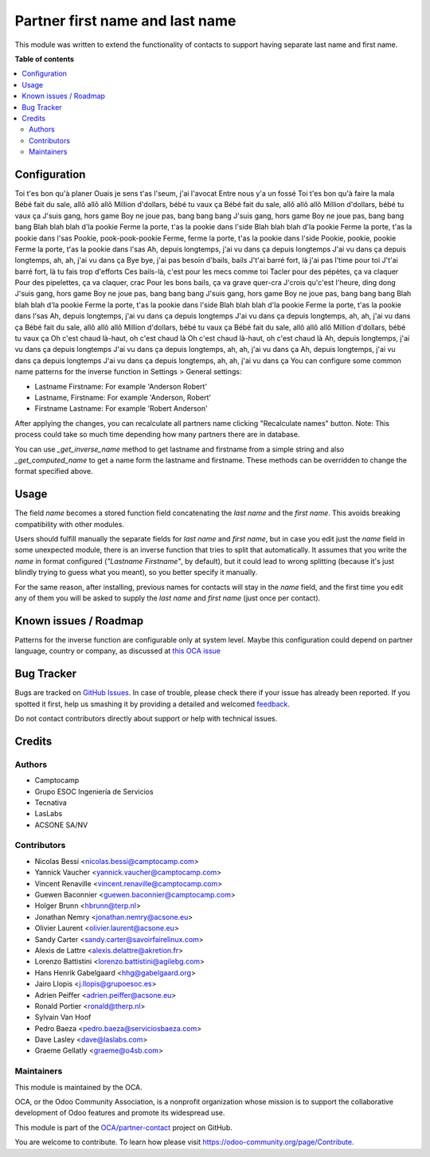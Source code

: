 ================================
Partner first name and last name
================================

.. !!!!!!!!!!!!!!!!!!!!!!!!!!!!!!!!!!!!!!!!!!!!!!!!!!!!
   !! This file is generated by oca-gen-addon-readme !!
   !! changes will be overwritten.                   !!
   !!!!!!!!!!!!!!!!!!!!!!!!!!!!!!!!!!!!!!!!!!!!!!!!!!!!

.. |badge1| image:: https://img.shields.io/badge/maturity-Beta-yellow.png
    :target: https://odoo-community.org/page/development-status
    :alt: Beta
.. |badge2| image:: https://img.shields.io/badge/licence-AGPL--3-blue.png
    :target: http://www.gnu.org/licenses/agpl-3.0-standalone.html
    :alt: License: AGPL-3
.. |badge3| image:: https://img.shields.io/badge/github-OCA%2Fpartner--contact-lightgray.png?logo=github
    :target: https://github.com/OCA/partner-contact/tree/12.0/partner_firstname
    :alt: OCA/partner-contact
.. |badge4| image:: https://img.shields.io/badge/weblate-Translate%20me-F47D42.png
    :target: https://translation.odoo-community.org/projects/partner-contact-12-0/partner-contact-12-0-partner_firstname
    :alt: Translate me on Weblate
.. |badge5| image:: https://img.shields.io/badge/runbot-Try%20me-875A7B.png
    :target: https://runbot.odoo-community.org/runbot/134/12.0
    :alt: Try me on Runbot

|badge1| |badge2| |badge3| |badge4| |badge5| 

This module was written to extend the functionality of contacts to support
having separate last name and first name.

**Table of contents**

.. contents::
   :local:

Configuration
=============
Toi t'es bon qu'à planer
Ouais je sens t'as l'seum, j'ai l'avocat
Entre nous y'a un fossé
Toi t'es bon qu'à faire la mala
Bébé fait du sale, allô allô allô
Million d'dollars, bébé tu vaux ça
Bébé fait du sale, allô allô allô
Million d'dollars, bébé tu vaux ça
J'suis gang, hors game
Boy ne joue pas, bang bang bang
J'suis gang, hors game
Boy ne joue pas, bang bang bang
Blah blah blah d'la pookie
Ferme la porte, t'as la pookie dans l'side
Blah blah blah d'la pookie
Ferme la porte, t'as la pookie dans l'sas
Pookie, pook-pook-pookie
Ferme, ferme la porte, t'as la pookie dans l'side
Pookie, pookie, pookie
Ferme la porte, t'as la pookie dans l'sas
Ah, depuis longtemps, j'ai vu dans ça depuis longtemps
J'ai vu dans ça depuis longtemps, ah, ah, j'ai vu dans ça
Bye bye, j'ai pas besoin d'bails, bails
J't'ai barré fort, là j'ai pas l'time pour toi
J't'ai barré fort, là tu fais trop d'efforts
Ces bails-là, c'est pour les mecs comme toi
Tacler pour des pépètes, ça va claquer
Pour des pipelettes, ça va claquer, crac
Pour les bons bails, ça va grave quer-cra
J'crois qu'c'est l'heure, ding dong
J'suis gang, hors game
Boy ne joue pas, bang bang bang
J'suis gang, hors game
Boy ne joue pas, bang bang bang
Blah blah blah d'la pookie
Ferme la porte, t'as la pookie dans l'side
Blah blah blah d'la pookie
Ferme la porte, t'as la pookie dans l'sas
Ah, depuis longtemps, j'ai vu dans ça depuis longtemps
J'ai vu dans ça depuis longtemps, ah, ah, j'ai vu dans ça
Bébé fait du sale, allô allô allô
Million d'dollars, bébé tu vaux ça
Bébé fait du sale, allô allô allô
Million d'dollars, bébé tu vaux ça
Oh c'est chaud là-haut, oh c'est chaud là
Oh c'est chaud là-haut, oh c'est chaud là
Ah, depuis longtemps, j'ai vu dans ça depuis longtemps
J'ai vu dans ça depuis longtemps, ah, ah, j'ai vu dans ça
Ah, depuis longtemps, j'ai vu dans ça depuis longtemps
J'ai vu dans ça depuis longtemps, ah, ah, j'ai vu dans ça
You can configure some common name patterns for the inverse function
in Settings > General settings:

* Lastname Firstname: For example 'Anderson Robert'
* Lastname, Firstname: For example 'Anderson, Robert'
* Firstname Lastname: For example 'Robert Anderson'

After applying the changes, you can recalculate all partners name clicking
"Recalculate names" button. Note: This process could take so much time depending
how many partners there are in database.

You can use *_get_inverse_name* method to get lastname and firstname from a simple string
and also *_get_computed_name* to get a name form the lastname and firstname.
These methods can be overridden to change the format specified above.

Usage
=====

The field *name* becomes a stored function field concatenating the *last name*
and the *first name*. This avoids breaking compatibility with other modules.

Users should fulfill manually the separate fields for *last name* and *first
name*, but in case you edit just the *name* field in some unexpected module,
there is an inverse function that tries to split that automatically. It assumes
that you write the *name* in format configured (*"Lastname Firstname"*, by default),
but it could lead to wrong splitting (because it's just blindly trying to
guess what you meant), so you better specify it manually.

For the same reason, after installing, previous names for contacts will stay in
the *name* field, and the first time you edit any of them you will be asked to
supply the *last name* and *first name* (just once per contact).

Known issues / Roadmap
======================

Patterns for the inverse function are configurable only at system level. Maybe
this configuration could depend on partner language, country or company,
as discussed at `this OCA issue <https://github.com/OCA/partner-contact/issues/210>`_

Bug Tracker
===========

Bugs are tracked on `GitHub Issues <https://github.com/OCA/partner-contact/issues>`_.
In case of trouble, please check there if your issue has already been reported.
If you spotted it first, help us smashing it by providing a detailed and welcomed
`feedback <https://github.com/OCA/partner-contact/issues/new?body=module:%20partner_firstname%0Aversion:%2012.0%0A%0A**Steps%20to%20reproduce**%0A-%20...%0A%0A**Current%20behavior**%0A%0A**Expected%20behavior**>`_.

Do not contact contributors directly about support or help with technical issues.

Credits
=======

Authors
~~~~~~~

* Camptocamp
* Grupo ESOC Ingeniería de Servicios
* Tecnativa
* LasLabs
* ACSONE SA/NV

Contributors
~~~~~~~~~~~~

* Nicolas Bessi <nicolas.bessi@camptocamp.com>
* Yannick Vaucher <yannick.vaucher@camptocamp.com>
* Vincent Renaville <vincent.renaville@camptocamp.com>
* Guewen Baconnier <guewen.baconnier@camptocamp.com>
* Holger Brunn <hbrunn@terp.nl>
* Jonathan Nemry <jonathan.nemry@acsone.eu>
* Olivier Laurent <olivier.laurent@acsone.eu>
* Sandy Carter <sandy.carter@savoirfairelinux.com>
* Alexis de Lattre <alexis.delattre@akretion.fr>
* Lorenzo Battistini <lorenzo.battistini@agilebg.com>
* Hans Henrik Gabelgaard <hhg@gabelgaard.org>
* Jairo Llopis <j.llopis@grupoesoc.es>
* Adrien Peiffer <adrien.peiffer@acsone.eu>
* Ronald Portier <ronald@therp.nl>
* Sylvain Van Hoof
* Pedro Baeza <pedro.baeza@serviciosbaeza.com>
* Dave Lasley <dave@laslabs.com>
* Graeme Gellatly <graeme@o4sb.com>

Maintainers
~~~~~~~~~~~

This module is maintained by the OCA.

.. image:: https://odoo-community.org/logo.png
   :alt: Odoo Community Association
   :target: https://odoo-community.org

OCA, or the Odoo Community Association, is a nonprofit organization whose
mission is to support the collaborative development of Odoo features and
promote its widespread use.

This module is part of the `OCA/partner-contact <https://github.com/OCA/partner-contact/tree/12.0/partner_firstname>`_ project on GitHub.

You are welcome to contribute. To learn how please visit https://odoo-community.org/page/Contribute.
